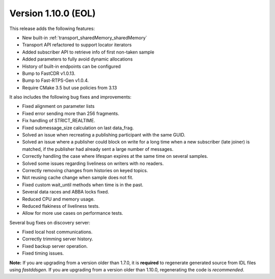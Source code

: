 Version 1.10.0 (EOL)
^^^^^^^^^^^^^^^^^^^^

This release adds the following features:

* New built-in :ref:`transport_sharedMemory_sharedMemory`
* Transport API refactored to support locator iterators
* Added subscriber API to retrieve info of first non-taken sample
* Added parameters to fully avoid dynamic allocations
* History of built-in endpoints can be configured
* Bump to FastCDR v1.0.13.
* Bump to Fast-RTPS-Gen v1.0.4.
* Require CMake 3.5 but use policies from 3.13

It also includes the following bug fixes and improvements:

* Fixed alignment on parameter lists
* Fixed error sending more than 256 fragments.
* Fix handling of STRICT_REALTIME.
* Fixed submessage_size calculation on last data_frag.
* Solved an issue when recreating a publishing participant with the same GUID.
* Solved an issue where a publisher could block on write for a long time when a new
  subscriber (late joiner) is matched, if the publisher had already sent a large number
  of messages.
* Correctly handling the case where lifespan expires at the same time on several samples.
* Solved some issues regarding liveliness on writers with no readers.
* Correctly removing changes from histories on keyed topics.
* Not reusing cache change when sample does not fit.
* Fixed custom wait_until methods when time is in the past.
* Several data races and ABBA locks fixed.
* Reduced CPU and memory usage.
* Reduced flakiness of liveliness tests.
* Allow for more use cases on performance tests.

Several bug fixes on discovery server:

* Fixed local host communications.
* Correctly trimming server history.
* Fixed backup server operation.
* Fixed timing issues.

**Note:** If you are upgrading from a version older than 1.7.0, it is **required** to regenerate generated source
from IDL files using *fastddsgen*.
If you are upgrading from a version older than 1.10.0, regenerating the code is *recommended*.
